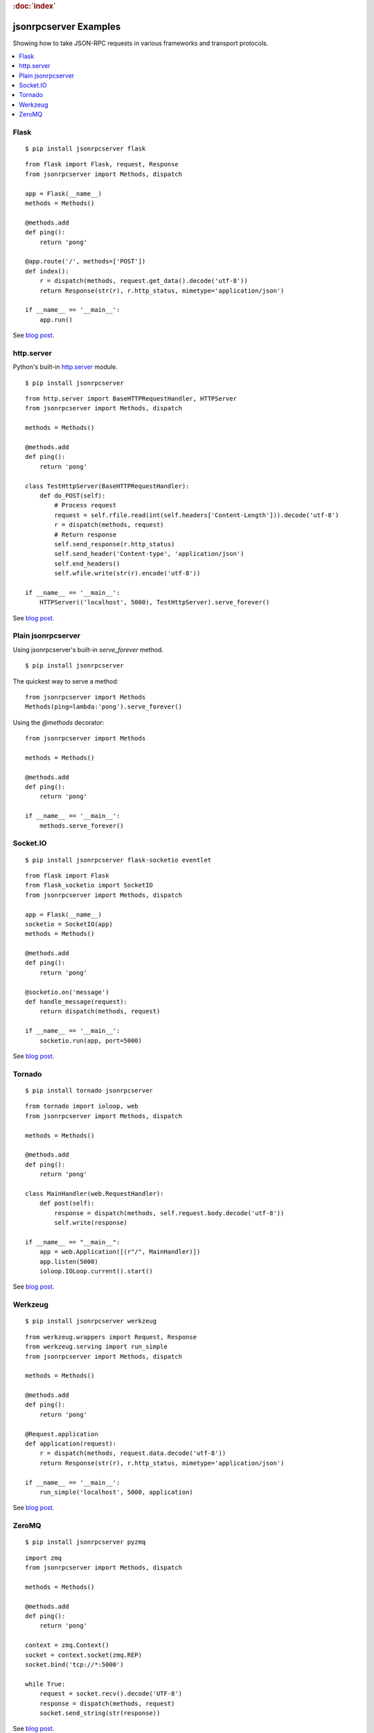 .. rubric:: :doc:`index`

jsonrpcserver Examples
**********************

Showing how to take JSON-RPC requests in various frameworks and transport
protocols.

.. contents::
    :local:

Flask
=====

::

    $ pip install jsonrpcserver flask

::

    from flask import Flask, request, Response
    from jsonrpcserver import Methods, dispatch

    app = Flask(__name__)
    methods = Methods()

    @methods.add
    def ping():
        return 'pong'

    @app.route('/', methods=['POST'])
    def index():
        r = dispatch(methods, request.get_data().decode('utf-8'))
        return Response(str(r), r.http_status, mimetype='application/json')

    if __name__ == '__main__':
        app.run()

See `blog post <https://bcb.github.io/jsonrpc/flask>`__.

http.server
===========

Python's built-in `http.server
<https://docs.python.org/3/library/http.server.html>`__ module.

::

    $ pip install jsonrpcserver

::

    from http.server import BaseHTTPRequestHandler, HTTPServer
    from jsonrpcserver import Methods, dispatch

    methods = Methods()

    @methods.add
    def ping():
        return 'pong'

    class TestHttpServer(BaseHTTPRequestHandler):
        def do_POST(self):
            # Process request
            request = self.rfile.read(int(self.headers['Content-Length'])).decode('utf-8')
            r = dispatch(methods, request)
            # Return response
            self.send_response(r.http_status)
            self.send_header('Content-type', 'application/json')
            self.end_headers()
            self.wfile.write(str(r).encode('utf-8'))

    if __name__ == '__main__':
        HTTPServer(('localhost', 5000), TestHttpServer).serve_forever()

See `blog post <https://bcb.github.io/jsonrpc/httpserver>`__.

Plain jsonrpcserver
===================

Using jsonrpcserver's built-in `serve_forever` method.

::

    $ pip install jsonrpcserver

The quickest way to serve a method::

    from jsonrpcserver import Methods
    Methods(ping=lambda:'pong').serve_forever()

Using the `@methods` decorator::

    from jsonrpcserver import Methods

    methods = Methods()

    @methods.add
    def ping():
        return 'pong'

    if __name__ == '__main__':
        methods.serve_forever()

Socket.IO
=========

::

    $ pip install jsonrpcserver flask-socketio eventlet

::

    from flask import Flask
    from flask_socketio import SocketIO
    from jsonrpcserver import Methods, dispatch

    app = Flask(__name__)
    socketio = SocketIO(app)
    methods = Methods()

    @methods.add
    def ping():
        return 'pong'

    @socketio.on('message')
    def handle_message(request):
        return dispatch(methods, request)

    if __name__ == '__main__':
        socketio.run(app, port=5000)

See `blog post <https://bcb.github.io/jsonrpc/flask-socketio>`__.

Tornado
=======

::

    $ pip install tornado jsonrpcserver

::

    from tornado import ioloop, web
    from jsonrpcserver import Methods, dispatch

    methods = Methods()

    @methods.add
    def ping():
        return 'pong'

    class MainHandler(web.RequestHandler):
        def post(self):
            response = dispatch(methods, self.request.body.decode('utf-8'))
            self.write(response)

    if __name__ == "__main__":
        app = web.Application([(r"/", MainHandler)])
        app.listen(5000)
        ioloop.IOLoop.current().start()

See `blog post <https://bcb.github.io/jsonrpc/tornado>`__.

Werkzeug
========

::

    $ pip install jsonrpcserver werkzeug

::

    from werkzeug.wrappers import Request, Response
    from werkzeug.serving import run_simple
    from jsonrpcserver import Methods, dispatch

    methods = Methods()

    @methods.add
    def ping():
        return 'pong'

    @Request.application
    def application(request):
        r = dispatch(methods, request.data.decode('utf-8'))
        return Response(str(r), r.http_status, mimetype='application/json')

    if __name__ == '__main__':
        run_simple('localhost', 5000, application)

See `blog post <https://bcb.github.io/jsonrpc/werkzeug>`__.

ZeroMQ
======

::

    $ pip install jsonrpcserver pyzmq

::

    import zmq
    from jsonrpcserver import Methods, dispatch

    methods = Methods()

    @methods.add
    def ping():
        return 'pong'

    context = zmq.Context()
    socket = context.socket(zmq.REP)
    socket.bind('tcp://*:5000')

    while True:
        request = socket.recv().decode('UTF-8')
        response = dispatch(methods, request)
        socket.send_string(str(response))

See `blog post <https://bcb.github.io/jsonrpc/zeromq>`__.
